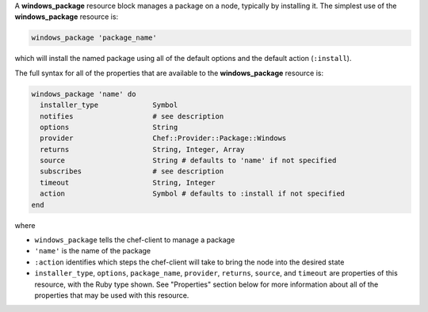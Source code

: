 .. The contents of this file may be included in multiple topics (using the includes directive).
.. The contents of this file should be modified in a way that preserves its ability to appear in multiple topics.


A **windows_package** resource block manages a package on a node, typically by installing it. The simplest use of the **windows_package** resource is:

.. code-block:: ruby

   windows_package 'package_name'

which will install the named package using all of the default options and the default action (``:install``).

The full syntax for all of the properties that are available to the **windows_package** resource is:

.. code-block:: ruby

   windows_package 'name' do
     installer_type             Symbol
     notifies                   # see description
     options                    String
     provider                   Chef::Provider::Package::Windows
     returns                    String, Integer, Array
     source                     String # defaults to 'name' if not specified
     subscribes                 # see description
     timeout                    String, Integer
     action                     Symbol # defaults to :install if not specified
   end

where 

* ``windows_package`` tells the chef-client to manage a package
* ``'name'`` is the name of the package
* ``:action`` identifies which steps the chef-client will take to bring the node into the desired state
* ``installer_type``, ``options``, ``package_name``, ``provider``, ``returns``, ``source``, and ``timeout`` are properties of this resource, with the Ruby type shown. See "Properties" section below for more information about all of the properties that may be used with this resource.
